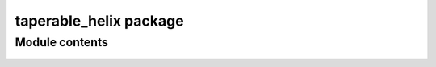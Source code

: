 taperable\_helix package
========================

..
   Using autofunction:: instead of automodule:: produces
   better output:

   With automodule the name is taperable_helix.helix.helix.
   With autofunciton it's taperable_helix.helix.

   # Now that its back to a module we need the old style
   .. autofunction:: taperable_helix.helix

Module contents
---------------

    .. automodule:: taperable_helix
        :members:
        :undoc-members:
        :show-inheritance:
